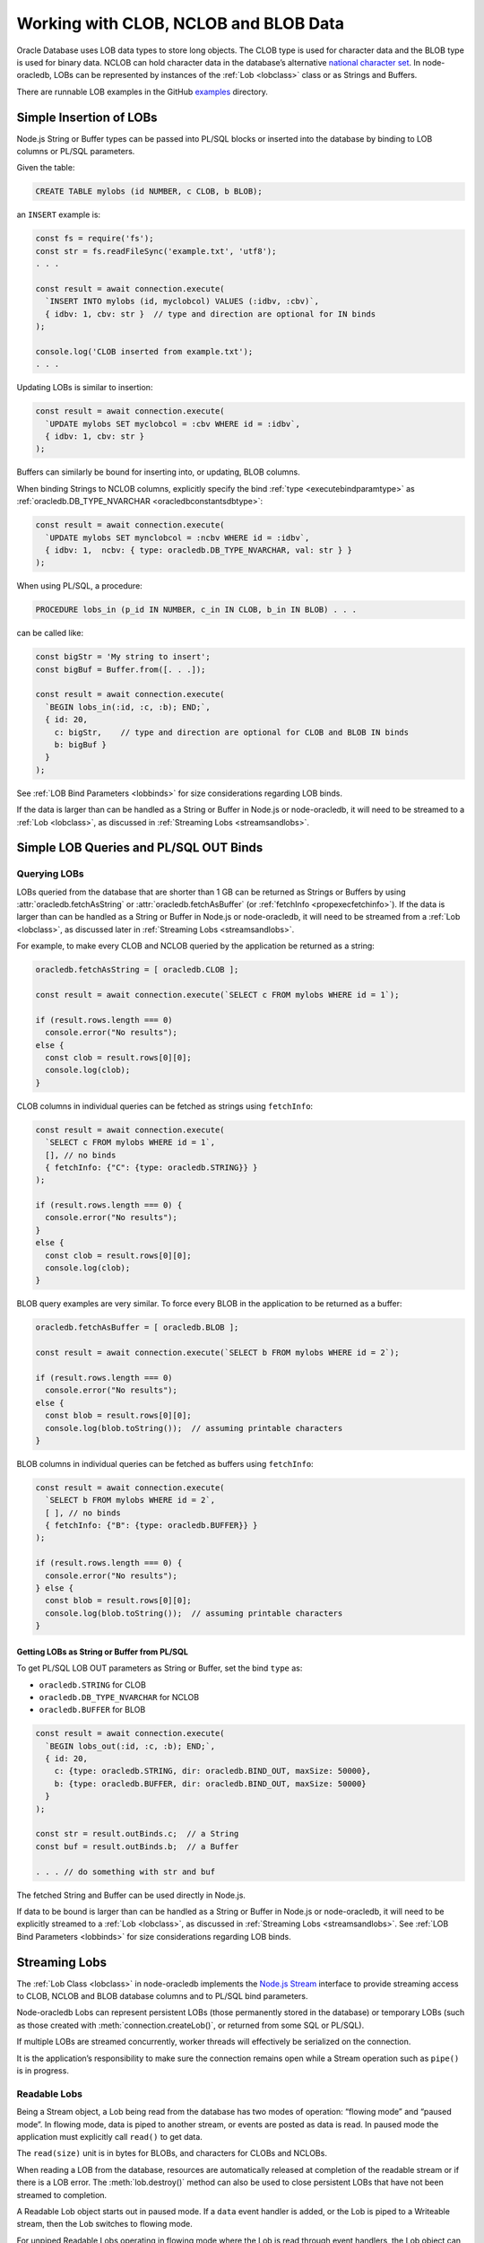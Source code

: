 .. _lobhandling:

**************************************
Working with CLOB, NCLOB and BLOB Data
**************************************

Oracle Database uses LOB data types to store long objects. The CLOB type
is used for character data and the BLOB type is used for binary data.
NCLOB can hold character data in the database’s alternative `national
character set <https://www.oracle.com/pls/topic/lookup?ctx=dblatest&id=GUID
-AA8D783D-7337-4A61-BD7D-5DB580C46D9A>`__.
In node-oracledb, LOBs can be represented by instances of the
:ref:`Lob <lobclass>` class or as Strings and Buffers.

There are runnable LOB examples in the GitHub
`examples <https://github.com/oracle/node-oracledb/tree/main/examples>`__
directory.

.. _basiclobinsert:

Simple Insertion of LOBs
========================

Node.js String or Buffer types can be passed into PL/SQL blocks or
inserted into the database by binding to LOB columns or PL/SQL
parameters.

Given the table:

.. code:: sql

  CREATE TABLE mylobs (id NUMBER, c CLOB, b BLOB);

an ``INSERT`` example is:

.. code:: javascript

  const fs = require('fs');
  const str = fs.readFileSync('example.txt', 'utf8');
  . . .

  const result = await connection.execute(
    `INSERT INTO mylobs (id, myclobcol) VALUES (:idbv, :cbv)`,
    { idbv: 1, cbv: str }  // type and direction are optional for IN binds
  );

  console.log('CLOB inserted from example.txt');
  . . .

Updating LOBs is similar to insertion:

.. code:: javascript

  const result = await connection.execute(
    `UPDATE mylobs SET myclobcol = :cbv WHERE id = :idbv`,
    { idbv: 1, cbv: str }
  );

Buffers can similarly be bound for inserting into, or updating, BLOB
columns.

When binding Strings to NCLOB columns, explicitly specify the bind
:ref:`type <executebindparamtype>` as
:ref:`oracledb.DB_TYPE_NVARCHAR <oracledbconstantsdbtype>`:

.. code:: javascript

  const result = await connection.execute(
    `UPDATE mylobs SET mynclobcol = :ncbv WHERE id = :idbv`,
    { idbv: 1,  ncbv: { type: oracledb.DB_TYPE_NVARCHAR, val: str } }
  );

When using PL/SQL, a procedure:

.. code:: sql

  PROCEDURE lobs_in (p_id IN NUMBER, c_in IN CLOB, b_in IN BLOB) . . .

can be called like:

.. code:: javascript

  const bigStr = 'My string to insert';
  const bigBuf = Buffer.from([. . .]);

  const result = await connection.execute(
    `BEGIN lobs_in(:id, :c, :b); END;`,
    { id: 20,
      c: bigStr,    // type and direction are optional for CLOB and BLOB IN binds
      b: bigBuf }
    }
  );

See :ref:`LOB Bind Parameters <lobbinds>` for size considerations
regarding LOB binds.

If the data is larger than can be handled as a String or Buffer in
Node.js or node-oracledb, it will need to be streamed to a
:ref:`Lob <lobclass>`, as discussed in :ref:`Streaming
Lobs <streamsandlobs>`.

.. _queryinglobs:

Simple LOB Queries and PL/SQL OUT Binds
=======================================

Querying LOBs
-------------

LOBs queried from the database that are shorter than 1 GB can be
returned as Strings or Buffers by using
:attr:`oracledb.fetchAsString` or :attr:`oracledb.fetchAsBuffer` (or
:ref:`fetchInfo <propexecfetchinfo>`). If the data is larger than can
be handled as a String or Buffer in Node.js or node-oracledb, it will
need to be streamed from a :ref:`Lob <lobclass>`, as discussed later in
:ref:`Streaming Lobs <streamsandlobs>`.

For example, to make every CLOB and NCLOB queried by the application be
returned as a string:

.. code:: javascript

  oracledb.fetchAsString = [ oracledb.CLOB ];

  const result = await connection.execute(`SELECT c FROM mylobs WHERE id = 1`);

  if (result.rows.length === 0)
    console.error("No results");
  else {
    const clob = result.rows[0][0];
    console.log(clob);
  }

CLOB columns in individual queries can be fetched as strings using
``fetchInfo``:

.. code:: javascript

  const result = await connection.execute(
    `SELECT c FROM mylobs WHERE id = 1`,
    [], // no binds
    { fetchInfo: {"C": {type: oracledb.STRING}} }
  );

  if (result.rows.length === 0) {
    console.error("No results");
  }
  else {
    const clob = result.rows[0][0];
    console.log(clob);
  }

BLOB query examples are very similar. To force every BLOB in the
application to be returned as a buffer:

.. code:: javascript

  oracledb.fetchAsBuffer = [ oracledb.BLOB ];

  const result = await connection.execute(`SELECT b FROM mylobs WHERE id = 2`);

  if (result.rows.length === 0)
    console.error("No results");
  else {
    const blob = result.rows[0][0];
    console.log(blob.toString());  // assuming printable characters
  }

BLOB columns in individual queries can be fetched as buffers using
``fetchInfo``:

.. code:: javascript

  const result = await connection.execute(
    `SELECT b FROM mylobs WHERE id = 2`,
    [ ], // no binds
    { fetchInfo: {"B": {type: oracledb.BUFFER}} }
  );

  if (result.rows.length === 0) {
    console.error("No results");
  } else {
    const blob = result.rows[0][0];
    console.log(blob.toString());  // assuming printable characters
  }

Getting LOBs as String or Buffer from PL/SQL
++++++++++++++++++++++++++++++++++++++++++++

To get PL/SQL LOB OUT parameters as String or Buffer, set the bind
``type`` as:

- ``oracledb.STRING`` for CLOB
- ``oracledb.DB_TYPE_NVARCHAR`` for NCLOB
- ``oracledb.BUFFER`` for BLOB

.. code:: javascript

  const result = await connection.execute(
    `BEGIN lobs_out(:id, :c, :b); END;`,
    { id: 20,
      c: {type: oracledb.STRING, dir: oracledb.BIND_OUT, maxSize: 50000},
      b: {type: oracledb.BUFFER, dir: oracledb.BIND_OUT, maxSize: 50000}
    }
  );

  const str = result.outBinds.c;  // a String
  const buf = result.outBinds.b;  // a Buffer

  . . . // do something with str and buf

The fetched String and Buffer can be used directly in Node.js.

If data to be bound is larger than can be handled as a String or Buffer
in Node.js or node-oracledb, it will need to be explicitly streamed to a
:ref:`Lob <lobclass>`, as discussed in :ref:`Streaming
Lobs <streamsandlobs>`. See :ref:`LOB Bind Parameters <lobbinds>` for
size considerations regarding LOB binds.

.. _streamsandlobs:

Streaming Lobs
==============

The :ref:`Lob Class <lobclass>` in node-oracledb implements the `Node.js
Stream <https://nodejs.org/api/stream.html>`__ interface to provide
streaming access to CLOB, NCLOB and BLOB database columns and to PL/SQL
bind parameters.

Node-oracledb Lobs can represent persistent LOBs (those permanently
stored in the database) or temporary LOBs (such as those created with
:meth:`connection.createLob()`, or returned from some SQL or PL/SQL).

If multiple LOBs are streamed concurrently, worker threads will
effectively be serialized on the connection.

It is the application’s responsibility to make sure the connection
remains open while a Stream operation such as ``pipe()`` is in progress.

Readable Lobs
-------------

Being a Stream object, a Lob being read from the database has two modes
of operation: “flowing mode” and “paused mode”. In flowing mode, data is
piped to another stream, or events are posted as data is read. In paused
mode the application must explicitly call ``read()`` to get data.

The ``read(size)`` unit is in bytes for BLOBs, and characters for CLOBs
and NCLOBs.

When reading a LOB from the database, resources are automatically
released at completion of the readable stream or if there is a LOB
error. The :meth:`lob.destroy()` method can also be used
to close persistent LOBs that have not been streamed to completion.

A Readable Lob object starts out in paused mode. If a ``data`` event
handler is added, or the Lob is piped to a Writeable stream, then the
Lob switches to flowing mode.

For unpiped Readable Lobs operating in flowing mode where the Lob is
read through event handlers, the Lob object can be switched to paused
mode by calling ``pause()``. Once the Lob is in paused mode, it stops
emitting ``data`` events.

Similarly, a Readable Lob operating in the paused mode can be switched
to flowing mode by calling ``resume()``. It will then start emitting
``data`` events again.

Writeable Lobs
--------------

Lobs are written to with ``pipe()``. Alternatively the ``write()``
method can be called successively, with the last piece being written by
the ``end()`` method. The ``end()`` method must be called because it
frees resources. If the Lob is being piped into, then the ``write()``
and ``end()`` methods are automatically called.

Writeable Lobs also have events, see the `Node.js
Stream <https://nodejs.org/api/stream.html>`__ documentation.

At the conclusion of streaming into a Writeable Lob, the ``finish``
event will occur. It is recommended to put logic such as committing and
releasing connections in this event (or after it occurs). See
`lobinsert2.js <https://github.com/oracle/node-oracledb/tree/main/examples/lobinsert2.js>`__.

.. _lobinsertdiscussion:

Using RETURNING INTO to Insert into LOBs
========================================

If Strings or Buffers are too large to be directly inserted into the
database (see :ref:`Simple Insertion of LOBs <basiclobinsert>`), use a
``RETURNING INTO`` clause to retrieve a :ref:`Lob <lobclass>` for a table
item. Data can then be streamed into the Lob and committed directly to
the table:

.. code:: javascript

  const result = await connection.execute(
    `INSERT INTO mylobs (id, c) VALUES (:id, EMPTY_CLOB()) RETURNING c INTO :lobbv`,
    { id: 4,
      lobbv: {type: oracledb.CLOB, dir: oracledb.BIND_OUT} },
    { autoCommit: false }  // a transaction needs to span the INSERT and pipe()
  );

  if (result.rowsAffected != 1 || result.outBinds.lobbv.length != 1) {
    throw new Error('Error getting a LOB locator');
  }

  const doInsert = new Promise((resolve, reject) => {
    const lob = result.outBinds.lobbv[0];
    lob.on('finish', async () => {
      await connection.commit();  // all data is loaded so we can commit it
    });
    lob.on('error', async (err) => {
      await connection.close();
      reject(err);
    });

    const inStream = fs.createReadStream('example.txt'); // open the file to read from
    inStream.on('error', (err) => {
      reject(err);
    });

    inStream.pipe(lob);  // copies the text to the LOB
  });

  await doInsert;

This example streams from a file into the table. When the data has been
completely streamed, the Lob is automatically closed and the ``close``
event triggered. At this point the data can be committed.

See `lobinsert2.js <https://github.com/oracle/node-oracledb/tree/main/
examples/lobinsert2.js>`__ for the full example.

.. _loboutstream:

Getting LOBs as Streams from Oracle Database
============================================

By default, when a ``SELECT`` clause contains a LOB column, or a PL/SQL
OUT parameter returns a LOB, instances of :ref:`Lob <lobclass>` are
created. (This can be changed, see :ref:`Simple LOB Queries and PL/SQL OUT
Binds <queryinglobs>`.)

For each Lob instance, the :attr:`lob.type` property will
be :ref:`oracledb.BLOB <oracledbconstantsnodbtype>` or
:ref:`oracledb.CLOB <oracledbconstantsnodbtype>`, depending on the
column or PL/SQL parameter type.

Returned Lobs can be used as `Readable
Streams <https://nodejs.org/api/stream.html>`__. Data can be streamed
from each Lob, for example to a file. At the conclusion of the stream,
persistent LOBs are automatically closed.

Lobs returned from the database that are not streamed can be passed back
to the database as IN binds for PL/SQL blocks, for ``INSERT``, or for
``UPDATE`` statements. The Lobs should then be closed with
:meth:`lob.destroy()`. If they are passed as IN OUT binds,
they will be automatically closed and the execution
:ref:`outBinds <execoutbinds>` property will contain the updated Lob.

LOB Query Example
-----------------

Each CLOB, NCLOB or BLOB in a ``SELECT`` returns a :ref:`Lob <lobclass>`
by default. For example, the table:

.. code:: sql

  CREATE TABLE mylobs (id NUMBER, c CLOB, b BLOB);

can be called to get a Lob ``clob`` like:

.. code:: javascript

  const result = await connection.execute(`SELECT c FROM mylobs WHERE id = 1`);

  if (result.rows.length === 1) {
    const clob = result.rows[0][0]; // Instance of a node-oracledb Lob
    // console.log(clob.type);      // -> 2017 aka oracledb.CLOB
    . . .                           // do something with the Lob
  }

PL/SQL LOB Parameter Fetch Example
----------------------------------

A PL/SQL procedure such as this:

.. code:: sql

  PROCEDURE lobs_out (id IN NUMBER, clob_out OUT CLOB, blob_out OUT BLOB) . . .

can be called to get the :ref:`Lobs <lobclass>` ``clob`` and ``blob``:

.. code:: javascript

  const result = await connection.execute(
    `BEGIN lobs_out(:id, :c, :b); END;`,
    { id: 1,
      c: {type: oracledb.CLOB, dir: oracledb.BIND_OUT},
      b: {type: oracledb.BLOB, dir: oracledb.BIND_OUT}
    }
  );

  const clob = result.outBinds.c;
  const blob = result.outBinds.b;

  . . . // do something with the Lobs

To bind a Lob object to an NCLOB parameter, set ``type`` to
``oracledb.DB_TYPE_NCLOB``.

Streaming Out a Lob
-------------------

Once a Lob is obtained from a query or PL/SQL OUT bind, it can be
streamed out:

.. code:: javascript

  if (lob === null) {
    // . . . do special handling such as create an empty file or throw an error
  }

  if (lob.type === oracledb.CLOB) {
    lob.setEncoding('utf8');  // set the encoding so we get a 'string' not a 'buffer'
  }

  lob.on('error', function(err) { cb(err); });
  lob.on('end', function() { cb(null); });   // all done.  The Lob is automatically closed.

  const outStream = fs.createWriteStream('myoutput.txt');
  outStream.on('error', function(err) { cb(err); });

  // switch into flowing mode and push the LOB to myoutput.txt
  lob.pipe(outStream);

Note the Lob is automatically closed at the end of the stream.

An alternative to the ``lob.pipe()`` call is to have a ``data`` event on
the Lob Stream which processes each chunk of LOB data separately. Either
a String or Buffer can be built up or, if the LOB is big, each chunk can
be written to another Stream or to a file:

.. code:: javascript

  if (lob === null) {
    // . . . do special handling such as create an empty file or throw an error
  }

  let str = "";

  lob.setEncoding('utf8');  // set the encoding so we get a 'string' not a 'buffer'
  lob.on('error', function(err) { cb(err); });
  lob.on('end', function() { cb(null); });   // all done.  The Lob is automatically closed.
  lob.on('data', function(chunk) {
    str += chunk; // or use Buffer.concat() for BLOBS
  });
  lob.on('end', function() {
    fs.writeFile(..., str, ...);
  });

Node-oracledb’s :attr:`lob.pieceSize` can be used to
control the number of bytes retrieved for each readable ``data`` event.
This sets the number of bytes (for BLOBs) or characters (for CLOBs and
NCLOBs). The default is :attr:`lob.chunkSize`. The
recommendation is for it to be a multiple of ``chunkSize``.

See `lobbinds.js <https://github.com/oracle/node-oracledb/tree/main/
examples/lobbinds.js>`__ for a full example.

.. _templobdiscussion:

Using ``createLob()`` for PL/SQL IN Binds
=========================================

Node-oracledb applications can create Oracle ‘temporary LOBs’ by calling
:meth:`connection.createLob()`. These are instances of the
:ref:`Lob <lobclass>` class. They can be populated with data and
passed to PL/SQL blocks. This is useful if the data is larger than
feasible for direct binding (see :ref:`Simple Insertion of
LOBs <basiclobinsert>`). These Lobs can also be used for SQL
statement IN binds, however the ``RETURNING INTO`` method shown above
will be more efficient.

Lobs from ``createLob()`` will use space in the temporary tablespace
until :meth:`lob.destroy()` is called. Database
Administrators can track this usage by querying
`V$TEMPORARY_LOBS <https://www.oracle.com/pls/topic/lookup?ctx=dblatest&id=
GUID-4E9360AA-C610-4341-AAD3-9DCDF82CF085>`__.

Passing a Lob Into PL/SQL
-------------------------

The following insertion example is based on `lobplsqltemp.js
<https://github.com/oracle/node-oracledb/tree/main/examples/lobplsqltemp.js>`__.
It creates an empty LOB, populates it, and then passes it to a PL/SQL
procedure.

A temporary LOB can be created with
:meth:`connection.createLob()`:

.. code:: javascript

  const templob = await connection.createLob(oracledb.CLOB);

Once created, data can be inserted into it. For example to read a text
file:

.. code:: javascript

  templob.on('error', function(err) { somecallback(err); });

  // The data was loaded into the temporary LOB, so use it
  templob.on('finish', function() { somecallback(null, templob); });

  // copies the text from 'example.txt' to the temporary LOB
  const inStream = fs.createReadStream('example.txt');
  inStream.on('error', function(err) { . . . });
  inStream.pipe(templob);

Now the LOB has been populated, it can be bound in ``somecallback()`` to
a PL/SQL IN parameter:

.. code:: javascript

  // For PROCEDURE lobs_in (p_id IN NUMBER, c_in IN CLOB, b_in IN BLOB)
  const result = await connection.execute(
    `BEGIN lobs_in(:id, :c, null); END;`,
    { id: 3,
      c: templob  // type and direction are optional for IN binds
    }
  );

When the temporary LOB is no longer needed, it must be closed with
:meth:`lob.destroy()`:

.. code:: javascript

  await templob.destroy();

.. _closinglobs:

Closing Lobs
============

Closing a Lob frees up resources. In particular, the temporary
tablespace storage used by a temporary LOB is released. Once a Lob is
closed, it can no longer be bound or used for streaming.

Lobs created with :meth:`~connection.createLob()` should be
explicitly closed with :meth:`lob.destroy()`.

Persistent or temporary Lobs returned from the database should be closed
with ``lob.destroy()`` unless they have been automatically closed.
Automatic closing of returned Lobs occurs when:

-  streaming has completed
-  a stream error occurs
-  the Lob was used as the source for an IN OUT bind

